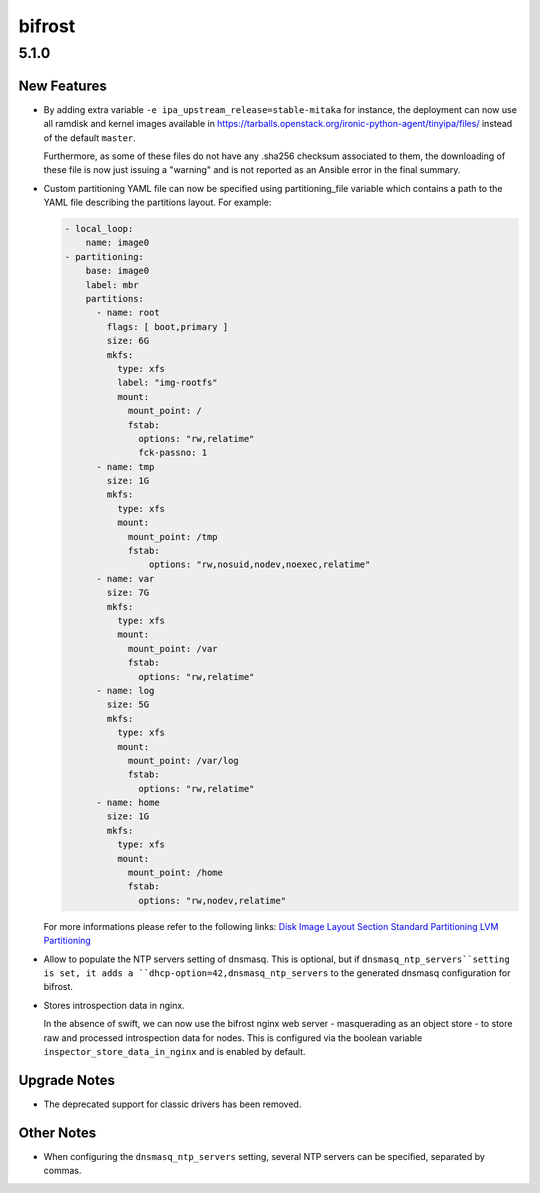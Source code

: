 =======
bifrost
=======

.. _bifrost_5.1.0:

5.1.0
=====

.. _bifrost_5.1.0_New Features:

New Features
------------

.. releasenotes/notes/change-ipa-version-cacaec52a55188cc.yaml @ b'7792531443642823f666ae06566af4e077bc8734'

- By adding extra variable ``-e ipa_upstream_release=stable-mitaka`` for instance,
  the deployment can now use all ramdisk and kernel images available in
  https://tarballs.openstack.org/ironic-python-agent/tinyipa/files/
  instead of the default ``master``.
  
  Furthermore, as some of these files do not have any .sha256
  checksum associated to them, the downloading of these file
  is now just issuing a "warning" and is not reported as an
  Ansible error in the final summary.

.. releasenotes/notes/custom-partitioning-78d7ac12d80a993f.yaml @ b'17a232ad04967beb4e9787783d9a538a5160ff41'

- Custom partitioning YAML file can now be specified using partitioning_file
  variable which contains a path to the YAML file describing the partitions
  layout. For example:
  
  .. code-block:: yaml
  
      - local_loop:
          name: image0
      - partitioning:
          base: image0
          label: mbr
          partitions:
            - name: root
              flags: [ boot,primary ]
              size: 6G
              mkfs:
                type: xfs
                label: "img-rootfs"
                mount:
                  mount_point: /
                  fstab:
                    options: "rw,relatime"
                    fck-passno: 1
            - name: tmp
              size: 1G
              mkfs:
                type: xfs
                mount:
                  mount_point: /tmp
                  fstab:
                      options: "rw,nosuid,nodev,noexec,relatime"
            - name: var
              size: 7G
              mkfs:
                type: xfs
                mount:
                  mount_point: /var
                  fstab:
                    options: "rw,relatime"
            - name: log
              size: 5G
              mkfs:
                type: xfs
                mount:
                  mount_point: /var/log
                  fstab:
                    options: "rw,relatime"
            - name: home
              size: 1G
              mkfs:
                type: xfs
                mount:
                  mount_point: /home
                  fstab:
                    options: "rw,nodev,relatime"
  
  
  For more informations please refer to the following links:
  `Disk Image Layout Section <https://docs.openstack.org/diskimage-builder/latest/user_guide/building_an_image.html#disk-image-layout>`_
  `Standard Partitioning <http://teknoarticles.blogspot.fr/2017/07/build-and-use-security-hardened-images.html>`_
  `LVM Partitioning <http://teknoarticles.blogspot.fr/2017/11/security-hardened-images-with-volumes.html>`_

.. releasenotes/notes/populate_ntp_servers_dnsmasq-249d2a26b94b0bf1.yaml @ b'bbce94c783003846d7c049adb5d5b5b925751529'

- Allow to populate the NTP servers setting of dnsmasq. This is optional, but if ``dnsmasq_ntp_servers``setting is set, it adds a ``dhcp-option=42,dnsmasq_ntp_servers`` to the generated dnsmasq configuration for bifrost.

.. releasenotes/notes/store-introspection-data-bc4f2fef2f5bb543.yaml @ b'507228a22877c5a4af8c9c7668c228f1c967fa78'

- Stores introspection data in nginx.
  
  In the absence of swift, we can now use the bifrost nginx web server -
  masquerading as an object store - to store raw and processed introspection
  data for nodes.  This is configured via the boolean variable
  ``inspector_store_data_in_nginx`` and is enabled by default.


.. _bifrost_5.1.0_Upgrade Notes:

Upgrade Notes
-------------

.. releasenotes/notes/no-classic-drivers-0b8a346bcab8a004.yaml @ b'212d25a364f338203075a39bb5010a9ec52e7c9c'

- The deprecated support for classic drivers has been removed.


.. _bifrost_5.1.0_Other Notes:

Other Notes
-----------

.. releasenotes/notes/populate_ntp_servers_dnsmasq-249d2a26b94b0bf1.yaml @ b'bbce94c783003846d7c049adb5d5b5b925751529'

- When configuring the ``dnsmasq_ntp_servers`` setting, several NTP servers can be specified, separated by commas.

